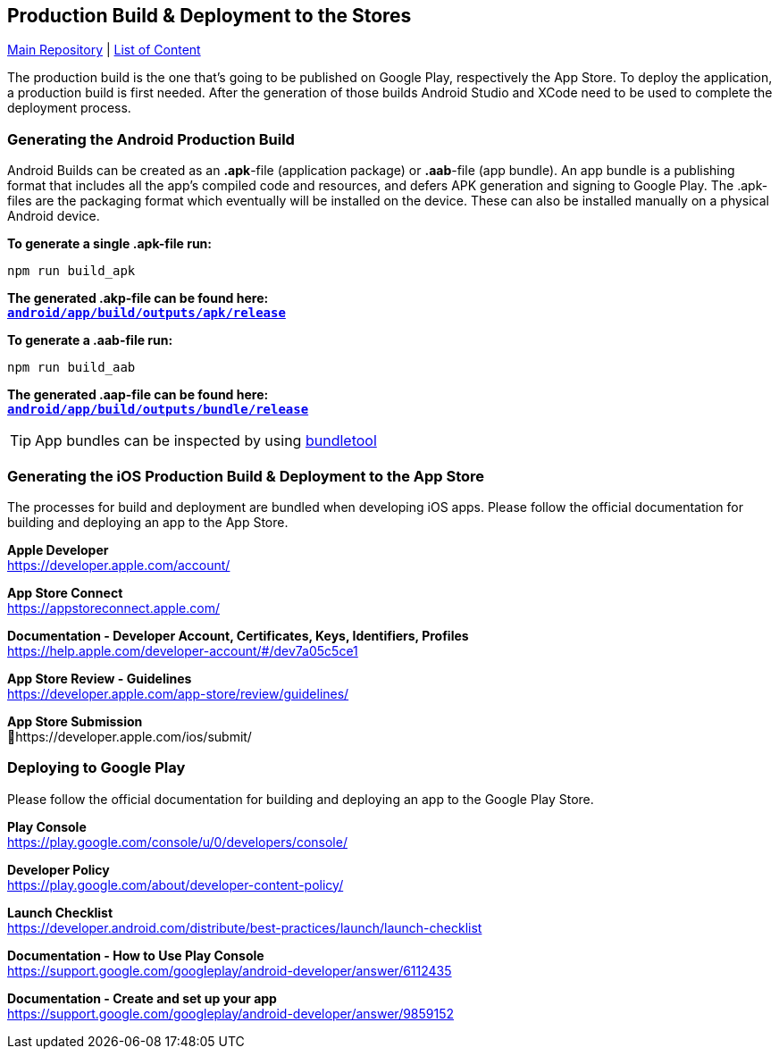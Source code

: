 == Production Build & Deployment to the Stores

https://github.com/NUMde/compass-numapp[Main Repository] | link:../main/docs[List of Content]

The production build is the one that's going to be published on Google Play, respectively the App Store. To deploy the application, a production build is first needed. After the generation of those builds Android Studio and XCode need to be used to complete the deployment process.

=== Generating the Android Production Build
Android Builds can be created as an *.apk*-file (application package) or *.aab*-file (app bundle). An app bundle is a publishing format that includes all the app’s compiled code and resources, and defers APK generation and signing to Google Play. The .apk-files are the packaging format which eventually will be installed on the device. These can also be installed manually on a physical Android device.

*To generate a single .apk-file run:*
....
npm run build_apk
....

*The generated .akp-file can be found here:* + 
*`link:../main/android/app/build/outputs/apk/release[android/app/build/outputs/apk/release]`*

*To generate a .aab-file run:*
....
npm run build_aab
....

*The generated .aap-file can be found here:* + 
*`link:../main/android/app/build/outputs/bundle/release[android/app/build/outputs/bundle/release]`*


TIP: App bundles can be inspected by using link:https://github.com/google/bundletool[bundletool]

=== Generating the iOS Production Build & Deployment to the App Store

The processes for build and deployment are bundled when developing iOS apps. Please follow the official documentation for building and deploying an app to the App Store.

*Apple Developer* + 
https://developer.apple.com/account/ 

*App Store Connect* + 
https://appstoreconnect.apple.com/ 

*Documentation - Developer Account, Certificates, Keys, Identifiers, Profiles* + 
https://help.apple.com/developer-account/#/dev7a05c5ce1 

*App Store Review - Guidelines* + 
https://developer.apple.com/app-store/review/guidelines/ 

*App Store Submission* + 
https://developer.apple.com/ios/submit/ 


=== Deploying to Google Play

Please follow the official documentation for building and deploying an app to the Google Play Store.

*Play Console* + 
https://play.google.com/console/u/0/developers/console/

*Developer Policy* + 
https://play.google.com/about/developer-content-policy/

*Launch Checklist* + 
https://developer.android.com/distribute/best-practices/launch/launch-checklist

*Documentation - How to Use Play Console* + 
https://support.google.com/googleplay/android-developer/answer/6112435

*Documentation - Create and set up your app* + 
https://support.google.com/googleplay/android-developer/answer/9859152


